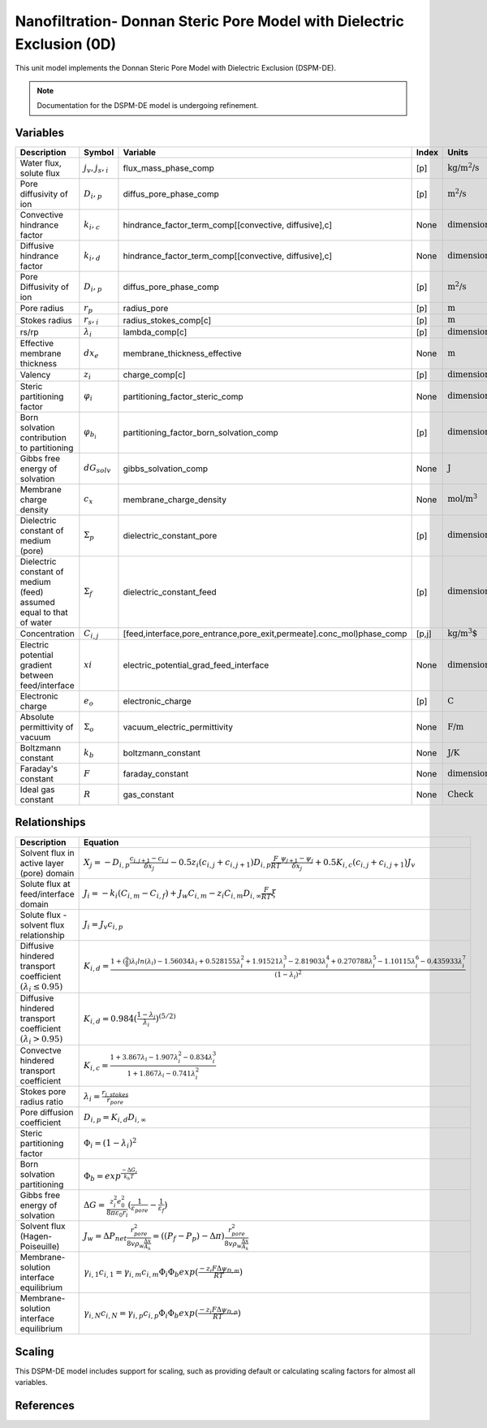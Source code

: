 Nanofiltration- Donnan Steric Pore Model with Dielectric Exclusion (0D)
=======================================================================

This unit model implements the Donnan Steric Pore Model with Dielectric Exclusion (DSPM-DE).

.. note::

    Documentation for the DSPM-DE model is undergoing refinement.

Variables
----------
.. csv-table::
   :header: "Description", "Symbol", "Variable", "Index", "Units"

   "Water flux, solute flux", ":math:`j_v, j_s,_i`", "flux_mass_phase_comp", "[p]", ":math:`\text{kg/m^{2}/s}`"
   "Pore diffusivity of ion", ":math:`D_i,_p`", "diffus_pore_phase_comp", "[p]", ":math:`\text{m^{2}/s}`"
   "Convective hindrance factor", ":math:`k_i,_c`", "hindrance_factor_term_comp[[convective, diffusive],c]", "None", ":math:`\text{dimensionless}`"
   "Diffusive hindrance factor", ":math:`k_i,_d`", "hindrance_factor_term_comp[[convective, diffusive],c]", "None", ":math:`\text{dimensionless}`"
   "Pore Diffusivity of ion", ":math:`D_i,_p`", "diffus_pore_phase_comp", "[p]", ":math:`\text{m^{2}/s}`"
   "Pore radius", ":math:`r_p`", "radius_pore", "[p]", ":math:`\text{m}`"
   "Stokes radius", ":math:`r_s,_i`", "radius_stokes_comp[c]", "[p]", ":math:`\text{m}`"
   "rs/rp", ":math:`λ_i`", "lambda_comp[c]", "[p]", ":math:`\text{dimensionless}`"
   "Effective membrane thickness", ":math:`dx_e`", "membrane_thickness_effective", "None", ":math:`\text{m}`"
   "Valency", ":math:`z_i`", "charge_comp[c]", "[p]", ":math:`\text{dimensionless}`"
   "Steric partitioning factor", ":math:`φ_i`", "partitioning_factor_steric_comp", "None", ":math:`\text{dimensionless}`"
   "Born solvation contribution to partitioning", ":math:`φ_{b_i}`", "partitioning_factor_born_solvation_comp", "[p]", ":math:`\text{dimensionless}`"
   "Gibbs free energy of solvation", ":math:`dG_{solv}`", "gibbs_solvation_comp", "None", ":math:`\text{J}`"
   "Membrane charge density", ":math:`c_x`", "membrane_charge_density", "None", ":math:`\text{mol/m^3}`"
   "Dielectric constant of medium (pore)", ":math:`Σ_p`", "dielectric_constant_pore", "[p]", ":math:`\text{dimensionless}`"
   "Dielectric constant of medium (feed) assumed equal to that of water", ":math:`Σ_f`", "dielectric_constant_feed", "[p]", ":math:`\text{dimensionless}`"
   "Concentration", ":math:`C_{i,j}`", "[feed,interface,pore_entrance,pore_exit,permeate].conc_mol)phase_comp", "[p,j]", ":math:`\text{kg/m^{3}`"
   "Electric potential gradient between feed/interface", ":math:`xi`", "electric_potential_grad_feed_interface", "None", ":math:`\text{dimensionless}`"
   "Electronic charge", ":math:`e_o`", "electronic_charge", "[p]", ":math:`\text{C}`"
   "Absolute permittivity of vacuum", ":math:`Σ_o`", "vacuum_electric_permittivity", "None", ":math:`\text{F/m}`"
   "Boltzmann constant", ":math:`k_b`", "boltzmann_constant", "None", ":math:`\text{J/K}`"
   "Faraday's constant", ":math:`F`", "faraday_constant", "None", ":math:`\text{dimensionless}`"
   "Ideal gas constant", ":math:`R`", "gas_constant", "None", ":math:`\text{Check}`"

Relationships
---------------------------------------------------------------
.. csv-table::
   :header: "Description", "Equation"

   "Solvent flux in active layer (pore) domain", ":math:`X_j = -D_{i,p}\frac{c_{i,j+1}-c_{i,j}}{δx_{j}}-0.5z_{i}(c_{i,j}+c_{i,j+1})D_{i,p}\frac{F}{RT}\frac{ψ_{j+1}-ψ_{j}}{δx_{j}}+0.5K_{i,c}(c_{i,j}+c_{i,j+1})J_{v}`"
   "Solute flux at feed/interface domain", ":math:`J_i = -k_{i}(C_{i,m}-C_{i,f})+J_{w}C_{i,m}-z_{i}C_{i,m}D_{i,∞}\frac{F}{RT}ξ`"
   "Solute flux - solvent flux relationship", ":math:`J_i = J_{v}c_{i,p}`" 
   "Diffusive hindered transport coefficient :math:`(λ_{i} ≤ 0.95)`", ":math:`K_{i,d} = \frac{1+(\frac{9}{8})λ_{i}ln(λ_{i})-1.56034λ_{i}+0.528155λ_{i}^{2}+1.91521λ_{i}^{3}-2.81903λ_{i}^{4}+0.270788λ_{i}^{5}-1.10115λ_{i}^{6}-0.435933λ_{i}^{7}}{(1-λ_{i})^{2}}`"
   "Diffusive hindered transport coefficient :math:`(λ_{i} > 0.95)`", ":math:`K_{i,d} = 0.984(\frac{1-λ_{i}}{λ_{i}})^{(5/2)}`"
   "Convectve hindered transport coefficient", ":math:`K_{i,c} = \frac{1+3.867λ_{i}-1.907λ_{i}^{2}-0.834λ_{i}^{3}}{1+1.867λ_{i}-0.741λ_{i}^{2}}`"
   "Stokes pore radius ratio", ":math:`λ_{i} = \frac{r_{i,stokes}}{r_{pore}}`"
   "Pore diffusion coefficient", ":math:`D_{i,p} = K_{i,d}D_{i,∞}`"
   "Steric partitioning factor", ":math:`Φ_i = (1-λ_{i})^2`"
   "Born solvation partitioning", ":math:`Φ_b = exp^{\frac{-ΔG_{i}}{k_{b}T}}`"
   "Gibbs free energy of solvation", ":math:`ΔG = \frac{z_{i}^{2}e_{0}^{2}}{8πε_{0}r_{i}}(\frac{1}{ε_{pore}}-\frac{1}{ε_{f}})`"
   "Solvent flux (Hagen-Poiseuille)", ":math:`J_w = ΔP_{net}\frac{r_{pore}^{2}}{8vρ_{w}\frac{Δx}{A_{k}}} =((P_{f}-P_{p})-Δπ)\frac{r_{pore}^{2}}{8vρ_{w}\frac{Δx}{A_{k}}}`"
   "Membrane-solution interface equilibrium", ":math:`γ_{i,1}c_{i,1} = γ_{i,m}c_{i,m}Φ_{i}Φ_{b}exp(\frac{-z_{i}FΔψ_{D,m}}{RT})`"
   "Membrane-solution interface equilibrium", ":math:`γ_{i,N}c_{i,N} = γ_{i,p}c_{i,p}Φ_{i}Φ_{b}exp(\frac{-z_{i}FΔψ_{D,p}}{RT})`"
   

Scaling
-------
This DSPM-DE model includes support for scaling, such as providing default or calculating scaling factors for almost all variables.

   
References
----------
